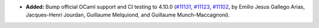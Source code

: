 - **Added:**
  Bump official OCaml support and CI testing to 4.10.0
  (`#11131 <https://github.com/coq/coq/pull/11131>`_,
  `#11123 <https://github.com/coq/coq/pull/11123>`_,
  `#11102 <https://github.com/coq/coq/pull/11123>`_,
  by Emilio Jesus Gallego Arias, Jacques-Henri Jourdan,
  Guillaume Melquiond, and Guillaume Munch-Maccagnoni).
